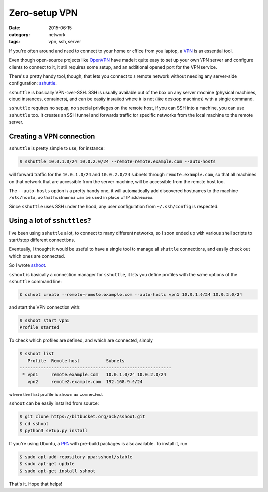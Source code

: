==============
Zero-setup VPN
==============

:date: 2015-06-15
:category: network
:tags: vpn, ssh, server

If you're often around and need to connect to your home or office from you
laptop, a `VPN <https://en.wikipedia.org/wiki/Virtual_private_network>`_ is an
essential tool.

Even though open-source projects like `OpenVPN <https://openvpn.net/>`_ have
made it quite easy to set up your own VPN server and configure clients to
connect to it, it still requires some setup, and an additional opened port for
the VPN service.

There's a pretty handy tool, though, that lets you connect to a remote network
without needing any server-side configuration: `sshuttle
<https://github.com/apenwarr/sshuttle>`_.

``sshuttle`` is basically VPN-over-SSH. SSH is usually available out of the box
on any server machine (physical machines, cloud instances, containers), and can
be easily installed where it is not (like desktop machines) with a single
command.

``sshuttle`` requires no sepup, no special privileges on the remote host, if
you can SSH into a machine, you can use ``sshuttle`` too.
It creates an SSH tunnel and forwards traffic for specific networks from the
local machine to the remote server.


Creating a VPN connection
-------------------------

``sshuttle`` is pretty simple to use, for instance:

.. code-block:: console

  $ sshuttle 10.0.1.0/24 10.0.2.0/24 --remote=remote.example.com --auto-hosts

will forward traffic for the ``10.0.1.0/24`` and ``10.0.2.0/24`` subnets
through ``remote.example.com``, so that all machines on that network that are
accessible from the server machine, will be accessible from the remote host
too.

The ``--auto-hosts`` option is a pretty handy one, it will automatically add
discovered hostnames to the machine ``/etc/hosts``, so that hostnames can be
used in place of IP addresses.

Since ``sshuttle`` uses SSH under the hood, any user configuration from
``~/.ssh/config`` is respected.


Using a lot of ``sshuttle``\s?
------------------------------

I've been using ``sshuttle`` a lot, to connect to many different networks, so I
soon ended up with various shell scripts to start/stop different connections.

Eventually, I thought it would be useful to have a single tool to manage all
``shuttle`` connections, and easily check out which ones are connected.

So I wrote `sshoot <https://bitbucket.org/ack/sshoot>`_.

``sshoot`` is basically a connection manager for ``sshuttle``, it lets you
define profiles with the same options of the ``sshuttle`` command line:

.. code-block:: console

   $ sshoot create --remote=remote.example.com --auto-hosts vpn1 10.0.1.0/24 10.0.2.0/24 

and start the VPN connection with:

.. code-block:: console

  $ sshoot start vpn1
  Profile started

To check which profiles are defined, and which are connected, simply

.. code-block:: console

  $ sshoot list
     Profile  Remote host          Subnets
  ----------------------------------------------------------
   * vpn1     remote.example.com   10.0.1.0/24 10.0.2.0/24  
     vpn2     remote2.example.com  192.168.9.0/24

where the first profile is shown as connected.


``sshoot`` can be easily installed from source:

.. code-block:: console

  $ git clone https://bitbucket.org/ack/sshoot.git
  $ cd sshoot
  $ python3 setup.py install

If you're using Ubuntu, a `PPA
<https://launchpad.net/~sshoot/+archive/ubuntu/stable>`_ with pre-build
packages is also available. To install it, run

.. code-block:: console

  $ sudo apt-add-repository ppa:sshoot/stable
  $ sudo apt-get update
  $ sudo apt-get install sshoot

That's it. Hope that helps!
